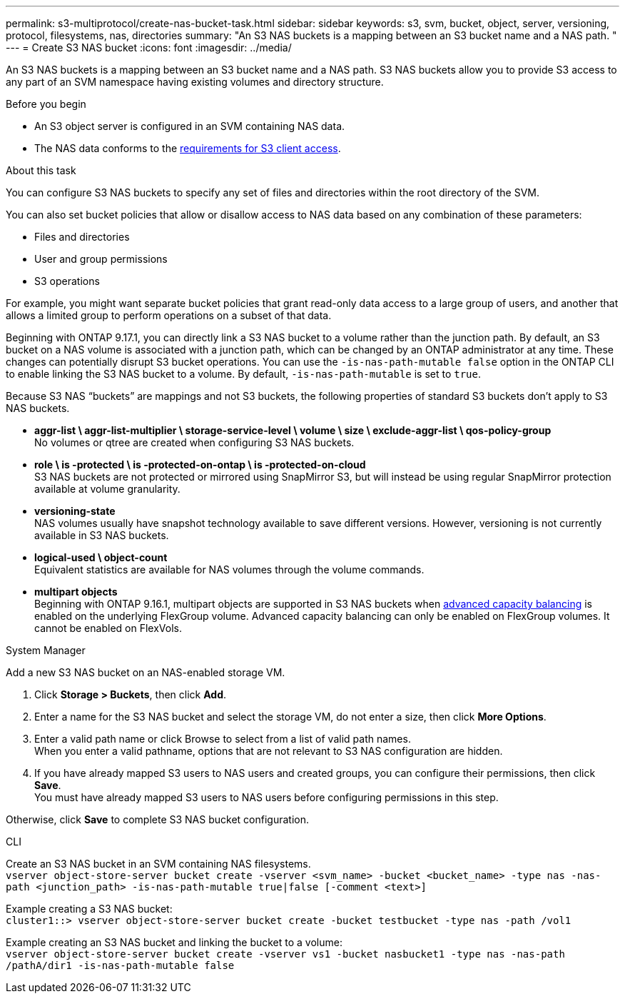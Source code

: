 ---
permalink: s3-multiprotocol/create-nas-bucket-task.html
sidebar: sidebar
keywords: s3, svm, bucket, object, server, versioning, protocol, filesystems, nas, directories
summary: "An S3 NAS buckets is a mapping between an S3 bucket name and a NAS path. "
---
= Create S3 NAS bucket  
:icons: font
:imagesdir: ../media/

[.lead]
An S3 NAS buckets is a mapping between an S3 bucket name and a NAS path. S3 NAS buckets allow you to provide S3 access to any part of an SVM namespace having existing volumes and directory structure.

.Before you begin 

* An S3 object server is configured in an SVM containing NAS data. 
* The NAS data conforms to the link:nas-data-requirements-client-access-reference.html[requirements for S3 client access]. 

.About this task
You can configure S3 NAS buckets to specify any set of files and directories within the root directory of the SVM.

You can also set bucket policies that allow or disallow access to NAS data based on any combination of these parameters: 

* Files and directories
* User and group permissions
* S3 operations

For example, you might want separate bucket policies that grant read-only data access to a large group of users, and another that allows a limited group to perform operations on a subset of that data.

Beginning with ONTAP 9.17.1, you can directly link a S3 NAS bucket to a volume rather than the junction path. By default, an S3 bucket on a NAS volume is associated with a junction path, which can be changed by an ONTAP administrator at any time. These changes can potentially disrupt S3 bucket operations. You can use the `-is-nas-path-mutable false` option in the ONTAP CLI to enable linking the S3 NAS bucket to a volume. By default, `-is-nas-path-mutable` is set to `true`.

Because S3 NAS “buckets” are mappings and not S3 buckets, the following properties of standard S3 buckets don't apply to S3 NAS buckets.

* *aggr-list \ aggr-list-multiplier \ storage-service-level \ volume \ size \ exclude-aggr-list \ qos-policy-group* +
No volumes or qtree are created when configuring S3 NAS buckets.
* *role \ is -protected \ is -protected-on-ontap \ is -protected-on-cloud* +
S3 NAS buckets are not protected or mirrored using SnapMirror S3, but will instead be using regular SnapMirror protection available at volume granularity.
* *versioning-state* +
NAS volumes usually have snapshot technology available to save different versions. However, versioning is not currently available in S3 NAS buckets.
* *logical-used \ object-count* +
Equivalent statistics are available for NAS volumes through the volume commands.
* *multipart objects* +
Beginning with ONTAP 9.16.1, multipart objects are supported in S3 NAS buckets when link:../flexgroup/enable-adv-capacity-flexgroup-task.html[advanced capacity balancing] is enabled on the underlying FlexGroup volume.
Advanced capacity balancing can only be enabled on FlexGroup volumes. It cannot be enabled on FlexVols. 

// start tabbed area

[role="tabbed-block"]
====

.System Manager
--
Add a new S3 NAS bucket on an NAS-enabled storage VM.

. Click *Storage > Buckets*, then click *Add*.
. Enter a name for the S3 NAS bucket and select the storage VM, do not enter a size, then click *More Options*.
. Enter a valid path name or click Browse to select from a list of valid path names. +
When you enter a valid pathname, options that are not relevant to S3 NAS configuration are hidden.
. If you have already mapped S3 users to NAS users and created groups, you can configure their permissions, then click *Save*. +
You must have already mapped S3 users to NAS users before configuring permissions in this step.

Otherwise, click *Save* to complete S3 NAS bucket configuration.
--

.CLI
--
Create an S3 NAS bucket in an SVM containing NAS filesystems. +
`vserver object-store-server bucket create -vserver <svm_name> -bucket <bucket_name> -type nas -nas-path <junction_path> -is-nas-path-mutable true|false [-comment <text>]`

Example creating a S3 NAS bucket: +
`cluster1::> vserver object-store-server bucket create -bucket testbucket -type nas -path /vol1`

Example creating an S3 NAS bucket and linking the bucket to a volume: +
`vserver object-store-server bucket create -vserver vs1 -bucket nasbucket1 -type nas -nas-path /pathA/dir1 -is-nas-path-mutable false`
--

====

// end tabbed area

// 2025-June-17, ONTAPDOC-2928
// 2025 May 07, linked to advanced capacity balancing
// 2024-Aug-30, ONTAPDOC-2346
// 2022 Nov 5, ONTAPDOC-564